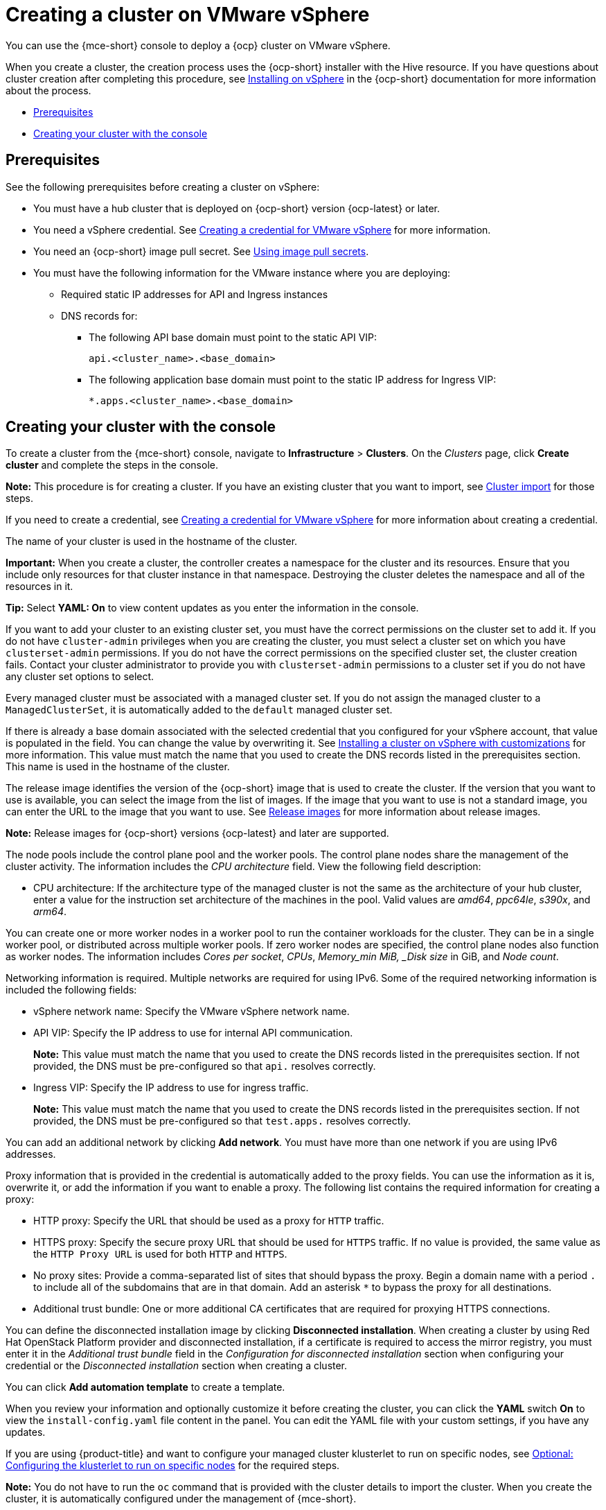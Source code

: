 [#creating-a-cluster-on-vmware-vsphere]
= Creating a cluster on VMware vSphere

You can use the {mce-short} console to deploy a {ocp} cluster on VMware vSphere.

When you create a cluster, the creation process uses the {ocp-short} installer with the Hive resource. If you have questions about cluster creation after completing this procedure, see link:https://access.redhat.com/documentation/en-us/openshift_container_platform/{ocp-version}/html/installing/installing-on-vsphere[Installing on vSphere] in the {ocp-short} documentation for more information about the process.

* <<vsphere_prerequisites,Prerequisites>>
* <<vsphere_creating-your-cluster-with-the-console,Creating your cluster with the console>>

[#vsphere_prerequisites]
== Prerequisites

See the following prerequisites before creating a cluster on vSphere:

* You must have a hub cluster that is deployed on {ocp-short} version {ocp-latest} or later.
* You need a vSphere credential. See xref:../credentials/credential_vm.adoc#creating-a-credential-for-vmware-vsphere[Creating a credential for VMware vSphere] for more information.
* You need an {ocp-short} image pull secret. See link:https://access.redhat.com/documentation/en-us/openshift_container_platform/{ocp-version}/html/images/managing-images#using-image-pull-secrets[Using image pull secrets].
* You must have the following information for the VMware instance where you are deploying:
** Required static IP addresses for API and Ingress instances
** DNS records for:
- The following API base domain must point to the static API VIP:
+
[source,bash]
----
api.<cluster_name>.<base_domain>
----

- The following application base domain must point to the static IP address for Ingress VIP:
+
[source,bash]
----
*.apps.<cluster_name>.<base_domain>
----

[#vsphere_creating-your-cluster-with-the-console]
== Creating your cluster with the console

To create a cluster from the {mce-short} console, navigate to *Infrastructure* > *Clusters*. On the _Clusters_ page, click *Create cluster* and complete the steps in the console.

*Note:* This procedure is for creating a cluster. If you have an existing cluster that you want to import, see xref:../cluster_lifecycle/import_intro.adoc#import-intro[Cluster import] for those steps.

If you need to create a credential, see xref:../credentials/credential_vm.adoc#creating-a-credential-for-vmware-vsphere[Creating a credential for VMware vSphere] for more information about creating a credential.

The name of your cluster is used in the hostname of the cluster. 

*Important:* When you create a cluster, the controller creates a namespace for the cluster and its resources. Ensure that you include only resources for that cluster instance in that namespace. Destroying the cluster deletes the namespace and all of the resources in it.

*Tip:* Select *YAML: On* to view content updates as you enter the information in the console.

If you want to add your cluster to an existing cluster set, you must have the correct permissions on the cluster set to add it. If you do not have `cluster-admin` privileges when you are creating the cluster, you must select a cluster set on which you have `clusterset-admin` permissions. If you do not have the correct permissions on the specified cluster set, the cluster creation fails. Contact your cluster administrator to provide you with `clusterset-admin` permissions to a cluster set if you do not have any cluster set options to select.

Every managed cluster must be associated with a managed cluster set. If you do not assign the managed cluster to a `ManagedClusterSet`, it is automatically added to the `default` managed cluster set.

If there is already a base domain associated with the selected credential that you configured for your vSphere account, that value is populated in the field. You can change the value by overwriting it. See link:https://access.redhat.com/documentation/en-us/openshift_container_platform/{ocp-version}/html/installing/installing-on-vsphere#installing-vsphere-installer-provisioned-customizations[Installing a cluster on vSphere with customizations] for more information. This value must match the name that you used to create the DNS records listed in the prerequisites section. This name is used in the hostname of the cluster. 

The release image identifies the version of the {ocp-short} image that is used to create the cluster. If the version that you want to use is available, you can select the image from the list of images. If the image that you want to use is not a standard image, you can enter the URL to the image that you want to use. See xref:../cluster_lifecycle/release_image_intro.adoc#release-images-intro[Release images] for more information about release images.

*Note:* Release images for {ocp-short} versions {ocp-latest} and later are supported.

The node pools include the control plane pool and the worker pools. The control plane nodes share the management of the cluster activity. The information includes the _CPU architecture_ field. View the following field description:

* CPU architecture: If the architecture type of the managed cluster is not the same as the architecture of your hub cluster, enter a value for the instruction set architecture of the machines in the pool. Valid values are _amd64_, _ppc64le_, _s390x_, and _arm64_.
 
You can create one or more worker nodes in a worker pool to run the container workloads for the cluster. They can be in a single worker pool, or distributed across multiple worker pools. If zero worker nodes are specified, the control plane nodes also function as worker nodes. The information includes _Cores per socket_, _CPUs_, _Memory_min MiB, _Disk size_ in GiB, and _Node count_. 

Networking information is required. Multiple networks are required for using IPv6. Some of the required networking information is included the following fields: 
 
* vSphere network name: Specify the VMware vSphere network name.

* API VIP: Specify the IP address to use for internal API communication.
+
*Note:* This value must match the name that you used to create the DNS records listed in the prerequisites section. If not provided, the DNS must be pre-configured so that `api.` resolves correctly.

* Ingress VIP: Specify the IP address to use for ingress traffic. 
+
*Note:* This value must match the name that you used to create the DNS records listed in the prerequisites section. If not provided, the DNS must be pre-configured so that `test.apps.` resolves correctly.

You can add an additional network by clicking *Add network*. You must have more than one network if you are using IPv6 addresses. 

Proxy information that is provided in the credential is automatically added to the proxy fields. You can use the information as it is, overwrite it, or add the information if you want to enable a proxy. The following list contains the required information for creating a proxy:  

* HTTP proxy: Specify the URL that should be used as a proxy for `HTTP` traffic. 

* HTTPS proxy: Specify the secure proxy URL that should be used for `HTTPS` traffic. If no value is provided, the same value as the `HTTP Proxy URL` is used for both `HTTP` and `HTTPS`.

* No proxy sites: Provide a comma-separated list of sites that should bypass the proxy. Begin a domain name with a period `.` to include all of the subdomains that are in that domain. Add an asterisk `*` to bypass the proxy for all destinations. 

* Additional trust bundle: One or more additional CA certificates that are required for proxying HTTPS connections.

You can define the disconnected installation image by clicking *Disconnected installation*. When creating a cluster by using Red Hat OpenStack Platform provider and disconnected installation, if a certificate is required to access the mirror registry, you must enter it in the _Additional trust bundle_ field in the _Configuration for disconnected installation_ section when configuring your credential or the _Disconnected installation_ section when creating a cluster.

You can click *Add automation template* to create a template. 
 
When you review your information and optionally customize it before creating the cluster, you can click the *YAML* switch *On* to view the `install-config.yaml` file content in the panel. You can edit the YAML file with your custom settings, if you have any updates. 

If you are using {product-title} and want to configure your managed cluster klusterlet to run on specific nodes, see xref:../cluster_lifecycle/adv_config_cluster.adoc#config-klusterlet-nodes[Optional: Configuring the klusterlet to run on specific nodes] for the required steps.

*Note:* You do not have to run the `oc` command that is provided with the cluster details to import the cluster. When you create the cluster, it is automatically configured under the management of {mce-short}.

Continue with xref:../cluster_lifecycle/access_cluster.adoc#accessing-your-cluster[Accessing your cluster] for instructions for accessing your cluster. 
